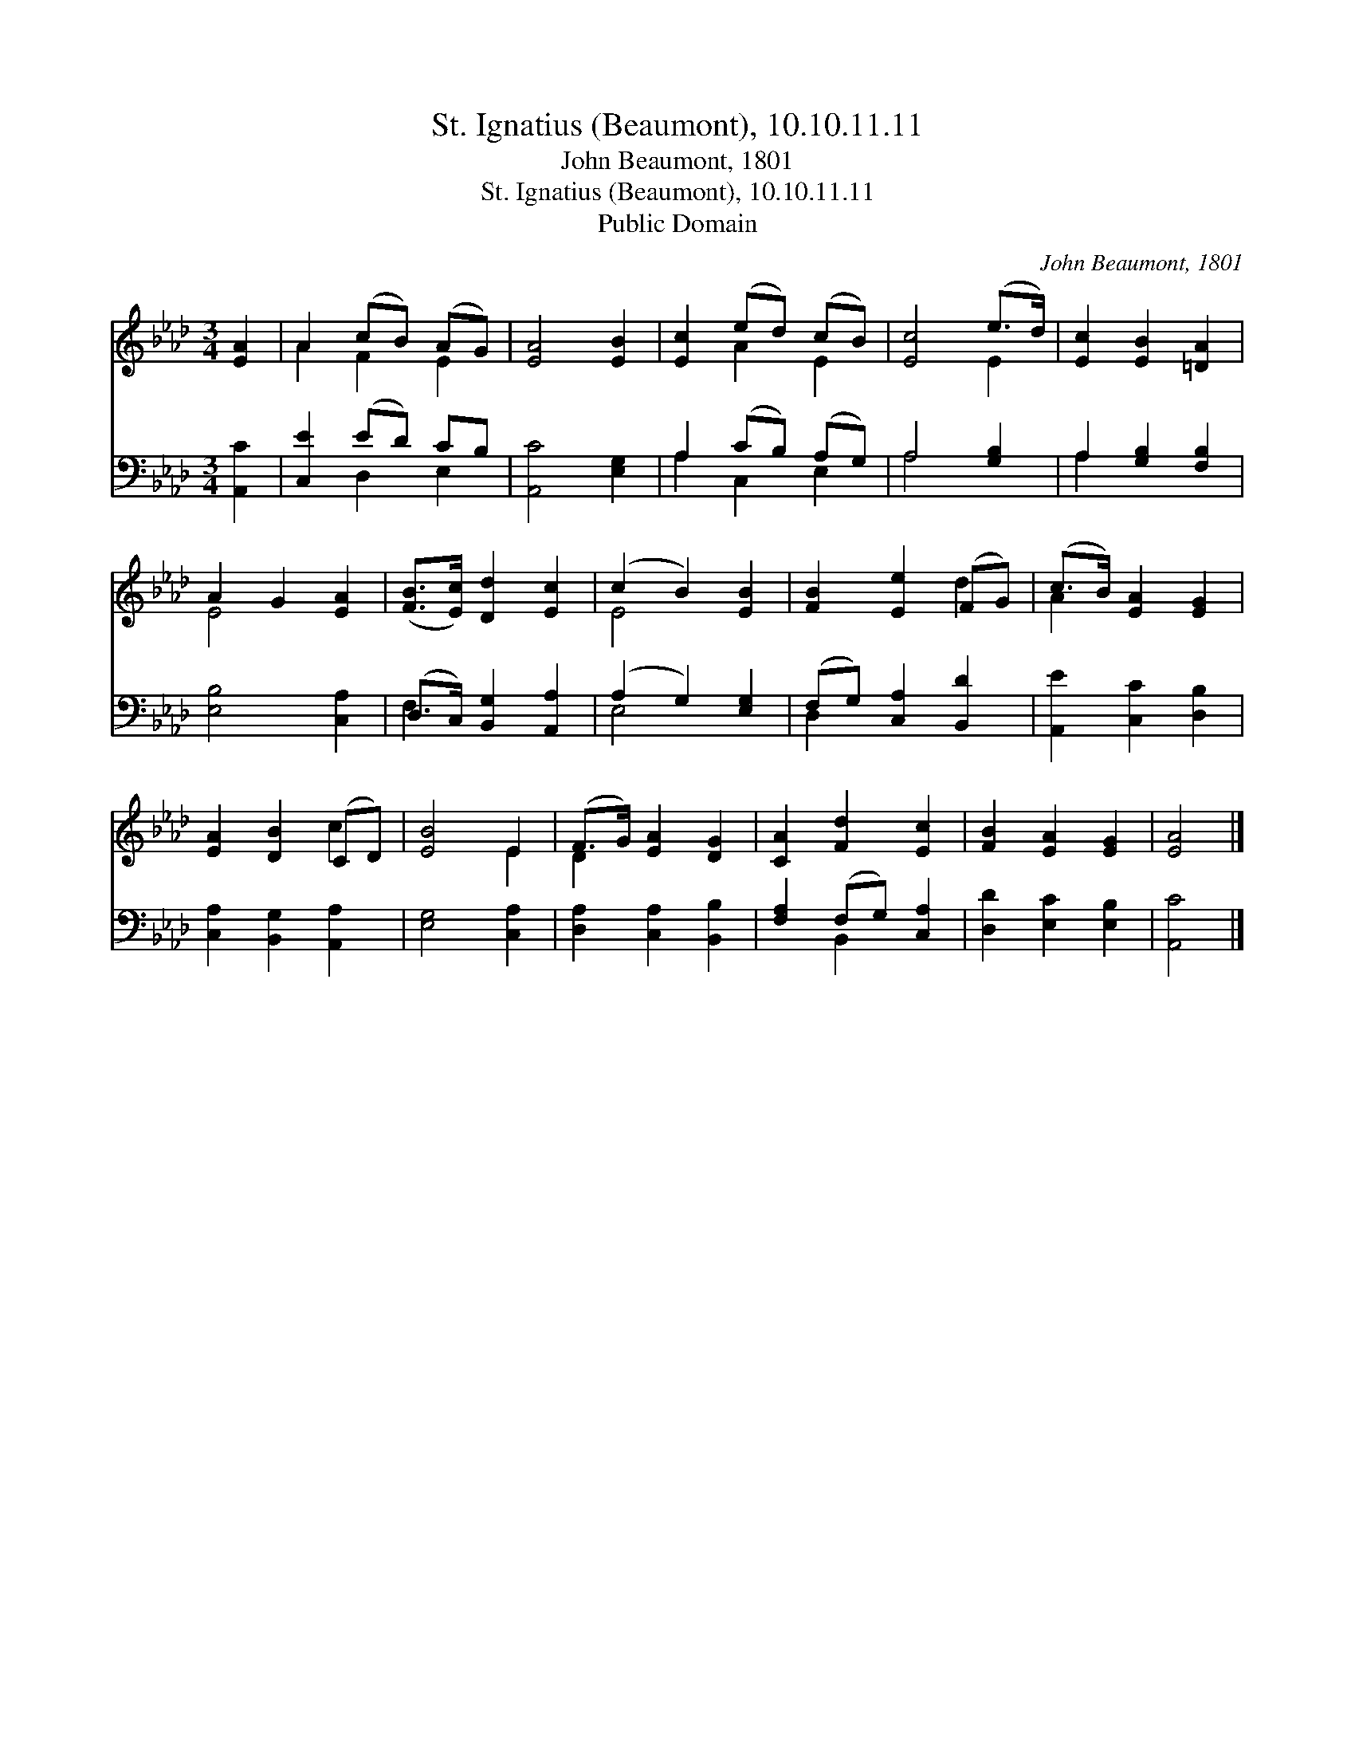 X:1
T:St. Ignatius (Beaumont), 10.10.11.11
T:John Beaumont, 1801
T:St. Ignatius (Beaumont), 10.10.11.11
T:Public Domain
C:John Beaumont, 1801
Z:Public Domain
%%score ( 1 2 ) ( 3 4 )
L:1/8
M:3/4
K:Ab
V:1 treble 
V:2 treble 
V:3 bass 
V:4 bass 
V:1
 [EA]2 | A2 (cB) (AG) | [EA]4 [EB]2 | [Ec]2 (ed) (cB) | [Ec]4 (e>d) | [Ec]2 [EB]2 [=DA]2 | %6
 A2 G2 [EA]2 | ([FB]>[Ec]) [Dd]2 [Ec]2 | (c2 B2) [EB]2 | [FB]2 [Ee]2 (FG) | (c>B) [EA]2 [EG]2 | %11
 [EA]2 [DB]2 (CD) | [EB]4 E2 | (F>G) [EA]2 [DG]2 | [CA]2 [Fd]2 [Ec]2 | [FB]2 [EA]2 [EG]2 | [EA]4 |] %17
V:2
 x2 | A2 F2 E2 | x6 | x2 A2 E2 | x4 E2 | x6 | E4 x2 | x6 | E4 x2 | x4 d2 | A2 x4 | x4 c2 | x4 E2 | %13
 D2 x4 | x6 | x6 | x4 |] %17
V:3
 [A,,C]2 | [C,E]2 (ED) CB, | [A,,C]4 [E,G,]2 | A,2 (CB,) (A,G,) | A,4 [G,B,]2 | %5
 A,2 [G,B,]2 [F,B,]2 | [E,B,]4 [C,A,]2 | (D,>C,) [B,,G,]2 [A,,A,]2 | (A,2 G,2) [E,G,]2 | %9
 (F,G,) [C,A,]2 [B,,D]2 | [A,,E]2 [C,C]2 [D,B,]2 | [C,A,]2 [B,,G,]2 [A,,A,]2 | [E,G,]4 [C,A,]2 | %13
 [D,A,]2 [C,A,]2 [B,,B,]2 | [F,A,]2 (F,G,) [C,A,]2 | [D,D]2 [E,C]2 [E,B,]2 | [A,,C]4 |] %17
V:4
 x2 | x2 D,2 E,2 | x6 | A,2 C,2 E,2 | A,4 x2 | A,2 x4 | x6 | F,2 x4 | E,4 x2 | D,2 x4 | x6 | x6 | %12
 x6 | x6 | x2 B,,2 x2 | x6 | x4 |] %17

